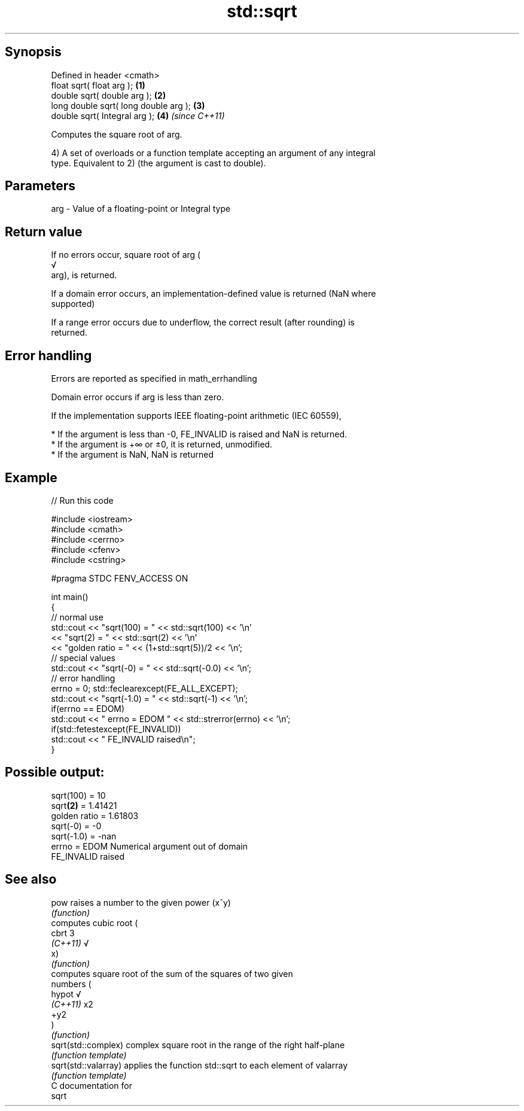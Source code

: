 .TH std::sqrt 3 "Sep  4 2015" "2.0 | http://cppreference.com" "C++ Standard Libary"
.SH Synopsis
   Defined in header <cmath>
   float sqrt( float arg );             \fB(1)\fP
   double sqrt( double arg );           \fB(2)\fP
   long double sqrt( long double arg ); \fB(3)\fP
   double sqrt( Integral arg );         \fB(4)\fP \fI(since C++11)\fP

   Computes the square root of arg.

   4) A set of overloads or a function template accepting an argument of any integral
   type. Equivalent to 2) (the argument is cast to double).

.SH Parameters

   arg - Value of a floating-point or Integral type

.SH Return value

   If no errors occur, square root of arg (
   √
   arg), is returned.

   If a domain error occurs, an implementation-defined value is returned (NaN where
   supported)

   If a range error occurs due to underflow, the correct result (after rounding) is
   returned.

.SH Error handling

   Errors are reported as specified in math_errhandling

   Domain error occurs if arg is less than zero.

   If the implementation supports IEEE floating-point arithmetic (IEC 60559),

     * If the argument is less than -0, FE_INVALID is raised and NaN is returned.
     * If the argument is +∞ or ±0, it is returned, unmodified.
     * If the argument is NaN, NaN is returned

.SH Example

   
// Run this code

 #include <iostream>
 #include <cmath>
 #include <cerrno>
 #include <cfenv>
 #include <cstring>

 #pragma STDC FENV_ACCESS ON

 int main()
 {
     // normal use
     std::cout << "sqrt(100) = " << std::sqrt(100) << '\\n'
               << "sqrt(2) = " << std::sqrt(2) << '\\n'
               << "golden ratio = " << (1+std::sqrt(5))/2 << '\\n';
     // special values
     std::cout << "sqrt(-0) = " << std::sqrt(-0.0) << '\\n';
     // error handling
     errno = 0; std::feclearexcept(FE_ALL_EXCEPT);
     std::cout << "sqrt(-1.0) = " << std::sqrt(-1) << '\\n';
     if(errno == EDOM)
         std::cout << "    errno = EDOM " << std::strerror(errno) << '\\n';
     if(std::fetestexcept(FE_INVALID))
         std::cout << "    FE_INVALID raised\\n";
 }

.SH Possible output:

 sqrt(100) = 10
 sqrt\fB(2)\fP = 1.41421
 golden ratio = 1.61803
 sqrt(-0) = -0
 sqrt(-1.0) = -nan
     errno = EDOM Numerical argument out of domain
     FE_INVALID raised

.SH See also

   pow                 raises a number to the given power (x^y)
                       \fI(function)\fP
                       computes cubic root (
   cbrt                3
   \fI(C++11)\fP             √
                       x)
                       \fI(function)\fP
                       computes square root of the sum of the squares of two given
                       numbers (
   hypot               √
   \fI(C++11)\fP             x2
                       +y2
                       )
                       \fI(function)\fP
   sqrt(std::complex)  complex square root in the range of the right half-plane
                       \fI(function template)\fP
   sqrt(std::valarray) applies the function std::sqrt to each element of valarray
                       \fI(function template)\fP
   C documentation for
   sqrt
